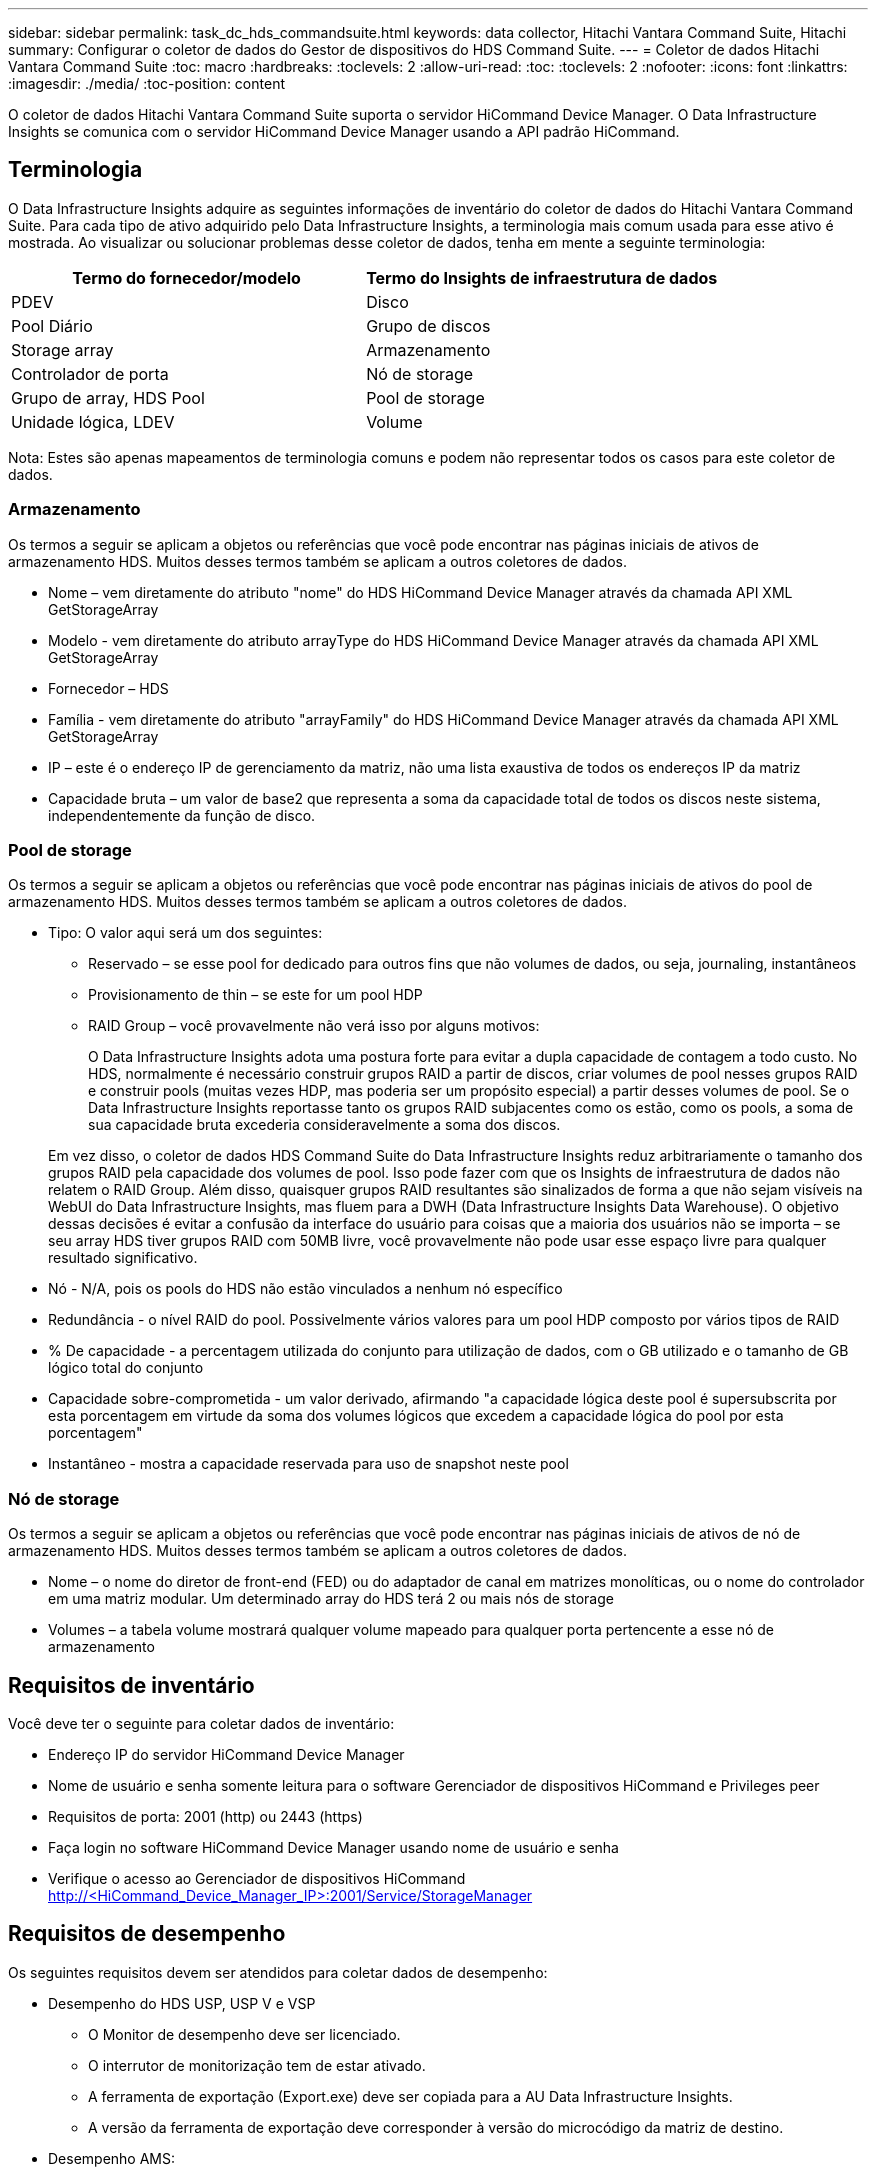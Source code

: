 ---
sidebar: sidebar 
permalink: task_dc_hds_commandsuite.html 
keywords: data collector, Hitachi Vantara Command Suite, Hitachi 
summary: Configurar o coletor de dados do Gestor de dispositivos do HDS Command Suite. 
---
= Coletor de dados Hitachi Vantara Command Suite
:toc: macro
:hardbreaks:
:toclevels: 2
:allow-uri-read: 
:toc: 
:toclevels: 2
:nofooter: 
:icons: font
:linkattrs: 
:imagesdir: ./media/
:toc-position: content


[role="lead"]
O coletor de dados Hitachi Vantara Command Suite suporta o servidor HiCommand Device Manager. O Data Infrastructure Insights se comunica com o servidor HiCommand Device Manager usando a API padrão HiCommand.



== Terminologia

O Data Infrastructure Insights adquire as seguintes informações de inventário do coletor de dados do Hitachi Vantara Command Suite. Para cada tipo de ativo adquirido pelo Data Infrastructure Insights, a terminologia mais comum usada para esse ativo é mostrada. Ao visualizar ou solucionar problemas desse coletor de dados, tenha em mente a seguinte terminologia:

[cols="2*"]
|===
| Termo do fornecedor/modelo | Termo do Insights de infraestrutura de dados 


| PDEV | Disco 


| Pool Diário | Grupo de discos 


| Storage array | Armazenamento 


| Controlador de porta | Nó de storage 


| Grupo de array, HDS Pool | Pool de storage 


| Unidade lógica, LDEV | Volume 
|===
Nota: Estes são apenas mapeamentos de terminologia comuns e podem não representar todos os casos para este coletor de dados.



=== Armazenamento

Os termos a seguir se aplicam a objetos ou referências que você pode encontrar nas páginas iniciais de ativos de armazenamento HDS. Muitos desses termos também se aplicam a outros coletores de dados.

* Nome – vem diretamente do atributo "nome" do HDS HiCommand Device Manager através da chamada API XML GetStorageArray
* Modelo - vem diretamente do atributo arrayType do HDS HiCommand Device Manager através da chamada API XML GetStorageArray
* Fornecedor – HDS
* Família - vem diretamente do atributo "arrayFamily" do HDS HiCommand Device Manager através da chamada API XML GetStorageArray
* IP – este é o endereço IP de gerenciamento da matriz, não uma lista exaustiva de todos os endereços IP da matriz
* Capacidade bruta – um valor de base2 que representa a soma da capacidade total de todos os discos neste sistema, independentemente da função de disco.




=== Pool de storage

Os termos a seguir se aplicam a objetos ou referências que você pode encontrar nas páginas iniciais de ativos do pool de armazenamento HDS. Muitos desses termos também se aplicam a outros coletores de dados.

* Tipo: O valor aqui será um dos seguintes:
+
** Reservado – se esse pool for dedicado para outros fins que não volumes de dados, ou seja, journaling, instantâneos
** Provisionamento de thin – se este for um pool HDP
** RAID Group – você provavelmente não verá isso por alguns motivos:
+
O Data Infrastructure Insights adota uma postura forte para evitar a dupla capacidade de contagem a todo custo. No HDS, normalmente é necessário construir grupos RAID a partir de discos, criar volumes de pool nesses grupos RAID e construir pools (muitas vezes HDP, mas poderia ser um propósito especial) a partir desses volumes de pool. Se o Data Infrastructure Insights reportasse tanto os grupos RAID subjacentes como os estão, como os pools, a soma de sua capacidade bruta excederia consideravelmente a soma dos discos.

+
Em vez disso, o coletor de dados HDS Command Suite do Data Infrastructure Insights reduz arbitrariamente o tamanho dos grupos RAID pela capacidade dos volumes de pool. Isso pode fazer com que os Insights de infraestrutura de dados não relatem o RAID Group. Além disso, quaisquer grupos RAID resultantes são sinalizados de forma a que não sejam visíveis na WebUI do Data Infrastructure Insights, mas fluem para a DWH (Data Infrastructure Insights Data Warehouse). O objetivo dessas decisões é evitar a confusão da interface do usuário para coisas que a maioria dos usuários não se importa – se seu array HDS tiver grupos RAID com 50MB livre, você provavelmente não pode usar esse espaço livre para qualquer resultado significativo.



* Nó - N/A, pois os pools do HDS não estão vinculados a nenhum nó específico
* Redundância - o nível RAID do pool. Possivelmente vários valores para um pool HDP composto por vários tipos de RAID
* % De capacidade - a percentagem utilizada do conjunto para utilização de dados, com o GB utilizado e o tamanho de GB lógico total do conjunto
* Capacidade sobre-comprometida - um valor derivado, afirmando "a capacidade lógica deste pool é supersubscrita por esta porcentagem em virtude da soma dos volumes lógicos que excedem a capacidade lógica do pool por esta porcentagem"
* Instantâneo - mostra a capacidade reservada para uso de snapshot neste pool




=== Nó de storage

Os termos a seguir se aplicam a objetos ou referências que você pode encontrar nas páginas iniciais de ativos de nó de armazenamento HDS. Muitos desses termos também se aplicam a outros coletores de dados.

* Nome – o nome do diretor de front-end (FED) ou do adaptador de canal em matrizes monolíticas, ou o nome do controlador em uma matriz modular. Um determinado array do HDS terá 2 ou mais nós de storage
* Volumes – a tabela volume mostrará qualquer volume mapeado para qualquer porta pertencente a esse nó de armazenamento




== Requisitos de inventário

Você deve ter o seguinte para coletar dados de inventário:

* Endereço IP do servidor HiCommand Device Manager
* Nome de usuário e senha somente leitura para o software Gerenciador de dispositivos HiCommand e Privileges peer
* Requisitos de porta: 2001 (http) ou 2443 (https)
* Faça login no software HiCommand Device Manager usando nome de usuário e senha
* Verifique o acesso ao Gerenciador de dispositivos HiCommand http://<HiCommand_Device_Manager_IP>:2001/Service/StorageManager




== Requisitos de desempenho

Os seguintes requisitos devem ser atendidos para coletar dados de desempenho:

* Desempenho do HDS USP, USP V e VSP
+
** O Monitor de desempenho deve ser licenciado.
** O interrutor de monitorização tem de estar ativado.
** A ferramenta de exportação (Export.exe) deve ser copiada para a AU Data Infrastructure Insights.
** A versão da ferramenta de exportação deve corresponder à versão do microcódigo da matriz de destino.


* Desempenho AMS:
+
** A NetApp recomenda fortemente a criação de uma conta de serviço dedicada nos storages AMS para Insights de infraestrutura de dados a serem usados para recuperar dados de desempenho. O Navegador de armazenamento permite apenas uma conta de usuário um login simultâneo na matriz. Ter o Data Infrastructure Insights usar a mesma conta de usuário que os scripts de gerenciamento ou o HiCommand pode fazer com que o Data Infrastructure Insights, scripts de gerenciamento ou o HiCommand não consigam se comunicar com o array devido ao limite de login de uma conta de usuário concorrente
** O Monitor de desempenho deve ser licenciado.
** O utilitário CLI do Storage Navigator Modular 2 (SNM2) precisa ser instalado no Data Infrastructure Insights AU.






== Configuração

[cols="2*"]
|===
| Campo | Descrição 


| Servidor HiCommand | Endereço IP ou nome de domínio totalmente qualificado do servidor HiCommand Device Manager 


| Nome de utilizador | Nome de usuário do servidor HiCommand Device Manager. 


| Palavra-passe | Senha usada para o servidor HiCommand Device Manager. 


| DISPOSITIVOS - VSP G1000 (R800), VSP (R700), HUS VM (HM700) E ARMAZENAMENTOS USP | Lista de dispositivos para armazenamentos VSP G1000 (R800), VSP (R700), HUS VM (HM700) e USP. Cada armazenamento requer: * IP da matriz: Endereço IP do armazenamento * Nome do utilizador: Nome do utilizador para o armazenamento * Palavra-passe: Palavra-passe para o armazenamento * pasta que contém ficheiros JAR do utilitário de exportação 


| SNM2Devices - armazenamentos WMS/SMS/AMS | Lista de dispositivos para armazenamentos WMS/SMS/AMS. Cada armazenamento requer: * IP da matriz: Endereço IP do armazenamento * caminho CLI do Navegador de armazenamento: SNM2 caminho CLI * Autenticação de conta válida: Selecione para escolher autenticação de conta válida * Nome de utilizador: Nome de utilizador para o armazenamento * Palavra-passe: Palavra-passe para o armazenamento 


| Escolha o Tuning Manager para desempenho | Substituir outras opções de desempenho 


| Host do Tuning Manager | Endereço IP ou nome de domínio totalmente qualificado do gerenciador de ajuste 


| Substituir a porta do Gestor de sintonização | Se estiver em branco, use a porta padrão no campo Choose Tuning Manager for Performance (escolher Gerenciador de sintonização para desempenho). Caso contrário, insira a porta a ser usada 


| Nome de utilizador do Gestor de sintonização | Nome de usuário para Tuning Manager 


| Palavra-passe do Gestor de sintonização | Senha para Tuning Manager 
|===
Nota: No HDS USP, USP V e VSP, qualquer disco pode pertencer a mais de um grupo de matrizes.



== Configuração avançada

|===


| Campo | Descrição 


| Tipo de ligação | HTTPS ou HTTP, também exibe a porta padrão 


| Porta do servidor HiCommand | Porta usada para o Gerenciador de dispositivos HiCommand 


| Intervalo de enquete de inventário (min) | Intervalo entre sondagens de inventário. A predefinição é 40. 


| Escolha 'Excluir' ou 'incluir' para especificar uma lista | Especifique se deve incluir ou excluir a lista de matrizes abaixo ao coletar dados. 


| Filtrar lista de dispositivos | Lista separada por vírgulas de números de série do dispositivo para incluir ou excluir 


| Intervalo de enquete de desempenho (seg) | Intervalo entre sondagens de desempenho. A predefinição é 300. 


| Tempo limite de exportação em segundos | Tempo limite do utilitário de exportação. A predefinição é 300. 
|===


== Solução de problemas

Algumas coisas para tentar se você encontrar problemas com este coletor de dados:



=== Inventário

[cols="2*"]
|===
| Problema: | Tente isto: 


| Erro: O usuário não tem permissão suficiente | Use uma conta de usuário diferente que tenha mais privilégios ou aumente o privilégio de conta de usuário configurada no coletor de dados 


| Erro: A lista de armazenamentos está vazia. Os dispositivos não estão configurados ou o usuário não tem permissão suficiente | * Use DeviceManager para verificar se os dispositivos estão configurados. * Use uma conta de usuário diferente que tenha mais privilégios ou aumente o privilégio da conta de usuário 


| Erro: A matriz de armazenamento HDS não foi atualizada durante alguns dias | Investigue por que razão esta matriz não está a ser atualizada no HDS HiCommand. 
|===


=== Desempenho

[cols="2*"]
|===
| Problema: | Tente isto: 


| Erro: * Erro ao executar o utilitário de exportação * erro ao executar comando externo | * Confirme se Export Utility está instalado na Unidade de aquisição do Data Infrastructure Insights * Confirme se a localização do Utilitário de exportação está correta na configuração do coletor de dados * Confirme se o IP do array USP/R600 está correto na configuração do coletor de dados * Confirme se o nome do usuário e a senha estão corretos na configuração do coletor de dados * Confirme se runWin.bat 


| Erro: O login da ferramenta de exportação falhou para o IP de destino | * Confirmar que o nome de utilizador/palavra-passe está correto * criar uma ID de utilizador principalmente para este coletor de dados HDS * confirmar que nenhum outro coletor de dados está configurado para adquirir esta matriz 


| Erro: Ferramentas de exportação registradas "não é possível obter intervalo de tempo para monitoramento". | * Confirmar que o monitoramento de desempenho está habilitado no array. * Tente invocar as ferramentas de exportação fora do Data Infrastructure Insights para confirmar que o problema está fora do Data Infrastructure Insights. 


| Erro: * Erro de configuração: Matriz de armazenamento não suportada pelo Utilitário de exportação * erro de configuração: Matriz de armazenamento não suportada pela CLI Modular do Storage Navigator | * Configurar apenas matrizes de armazenamento suportadas. * Use "Filtrar lista de dispositivos" para excluir matrizes de armazenamento não suportadas. 


| Erro: * Erro ao executar comando externo * erro de configuração: Matriz de armazenamento não reportada pelo Inventário * erro de configuração:pasta de exportação não contém arquivos jar | * Verifique a localização do utilitário de exportação. * Verifique se a matriz de armazenamento em questão está configurada no servidor HiCommand * defina o intervalo de enquete de desempenho como múltiplo de 60 segundos. 


| Erro: * Error Storage Navigator CLI * erro ao executar o comando auperform * erro ao executar comando externo | * Confirme que a CLI Modular do Storage Navigator está instalada na Unidade de aquisição de dados Insights da infraestrutura de dados * Confirme que a localização da CLI Modular do Storage Navigator está correta na configuração do coletor de dados * Confirme que a versão da CLI Modular do Storage Navigator é compatível com a versão de micro-código da matriz de armazenamento configurada no coletor de dados * da Unidade de aquisição de dados Insights da infraestrutura de dados, abra um diretório de dados, abra o seguinte para fazer uma conexão de cliente configurada para executar uma conexão do storage auteref.exe. 


| Erro: Erro de configuração: Storage Array não reportado pelo Inventário | Verifique se o Storage Array em questão está configurado no servidor HiCommand 


| Erro: * Nenhuma matriz é registrada com o Storage Navigator Modular 2 CLI * a matriz não está registrada com o Storage Navigator Modular 2 CLI * erro de configuração: Matriz de armazenamento não registrada com o StorageNavigator Modular CLI | * Abra o prompt de comando e mude o diretório para o caminho configurado * execute o comando * Executar o comando "auunitref" * confirmar que a saída do comando contém detalhes da matriz com IP * se a saída não contém os detalhes da matriz, em seguida, Registrar a matriz com Storage Navigator CLI: - Abrir prompt de comando e alterar diretório para o caminho configurado - execute o comando "set - Executar comando "auunitaddauto -IP <ip>". Substitua o <ip> pelo IP correto. 
|===
Informações adicionais podem ser encontradas na link:concept_requesting_support.html["Suporte"] página ou no link:reference_data_collector_support_matrix.html["Matriz de suporte do Data Collector"].
